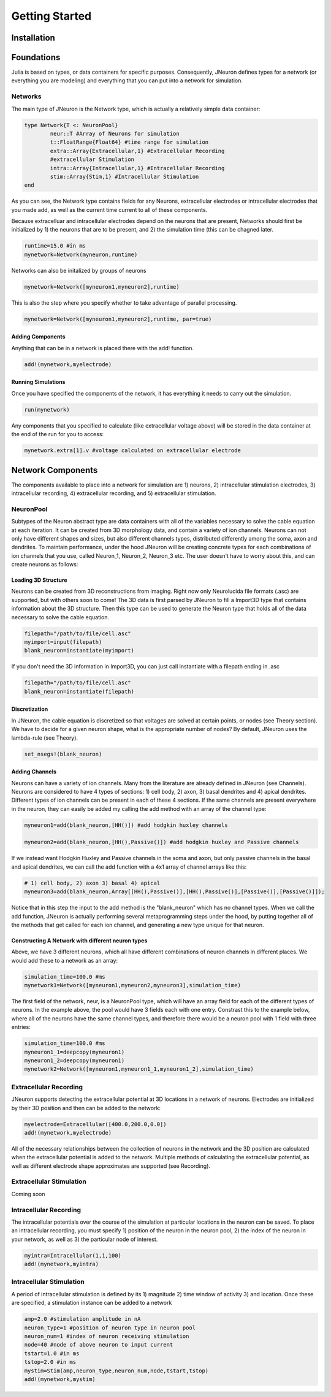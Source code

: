 
#################
Getting Started
#################

*************
Installation
*************

*************
Foundations
*************

Julia is based on types, or data containers for specific purposes. Consequently, JNeuron defines types for a network (or everything you are modeling) and everything that you can put into a network for simulation.

==========
Networks
==========

The main type of JNeuron is the Network type, which is actually a relatively simple data container:

.. code-block:: julia

	type Network{T <: NeuronPool}
    		neur::T #Array of Neurons for simulation
    		t::FloatRange{Float64} #time range for simulation
    		extra::Array{Extracellular,1} #Extracellular Recording
    		#extracellular Stimulation
    		intra::Array{Intracellular,1} #Intracellular Recording
    		stim::Array{Stim,1} #Intracellular Stimulation
	end

As you can see, the Network type contains fields for any Neurons, extracellular electrodes or intracellular electrodes that you made add, as well as the current time current to all of these components. 

Because extracelluar and intracellular electrodes depend on the neurons that are present, Networks should first be initialized by 1) the neurons that are to be present, and 2) the simulation time (this can be chagned later. 

.. code-block:: julia

	runtime=15.0 #in ms
	mynetwork=Network(myneuron,runtime)

Networks can also be initalized by groups of neurons

.. code-block:: julia

	mynetwork=Network([myneuron1,myneuron2],runtime)

This is also the step where you specify whether to take advantage of parallel processing.

.. code-block:: julia

	mynetwork=Network([myneuron1,myneuron2],runtime, par=true)


------------------
Adding Components
------------------

Anything that can be in a network is placed there with the add! function. 

.. code-block:: julia
	
	add!(mynetwork,myelectrode)

--------------------
Running Simulations
--------------------

Once you have specified the components of the network, it has everything it needs to carry out the simulation.

.. code-block:: julia
	
	run(mynetwork)

Any components that you specified to calculate (like extracellular voltage above) will be stored in the data container at the end of the run for you to access:

.. code-block:: julia
	
	mynetwork.extra[1].v #voltage calculated on extracellular electrode


******************
Network Components
******************

The components available to place into a network for simulation are 1) neurons, 2) intracellular stimulation electrodes, 3) intracellular recording, 4) extracellular recording, and 5) extracellular stimulation.

===========
NeuronPool
===========

Subtypes of the Neuron abstract type are data containers with all of the variables necessary to solve the cable equation at each iteration. It can be created from 3D morphology data, and contain a variety of ion channels. Neurons can not only have different shapes and sizes, but also different channels types, distributed differently among the soma, axon and dendrites. To maintain performance, under the hood JNeuron will be creating concrete types for each combinations of ion channels that you use, called Neuron_1, Neuron_2, Neuron_3 etc. The user doesn't have to worry about this, and can create neurons as follows:

---------------------
Loading 3D Structure
---------------------

Neurons can be created from 3D reconstructions from imaging. Right now only Neurolucida file formats (.asc) are supported, but with others soon to come! The 3D data is first parsed by JNeuron to fill a  Import3D type that contains information about the 3D structure. Then this type can be used to generate the Neuron type that holds all of the data necessary to solve the cable equation.

.. code-block:: julia

	filepath="/path/to/file/cell.asc"
	myimport=input(filepath)
	blank_neuron=instantiate(myimport)

If you don't need the 3D information in Import3D, you can just call instantiate with a filepath ending in .asc

.. code-block:: julia

	filepath="/path/to/file/cell.asc"
	blank_neuron=instantiate(filepath)

----------------
Discretization
----------------

In JNeuron, the cable equation is discretized so that voltages are solved at certain points, or nodes (see Theory section). We have to decide for a given neuron shape, what is the appropriate number of nodes? By default, JNeuron uses the lambda-rule (see Theory). 

.. code-block:: julia

	set_nsegs!(blank_neuron)

----------------
Adding Channels
----------------

Neurons can have a variety of ion channels. Many from the literature are already defined in JNeuron (see Channels). Neurons are considered to have 4 types of sections: 1) cell body, 2) axon, 3) basal dendrites and 4) apical dendrites. Different types of ion channels can be present in each of these 4 sections. If the same channels are present everywhere in the neuron, they can easily be added my calling the add method with an array of the channel type:

.. code-block:: julia

	myneuron1=add(blank_neuron,[HH()]) #add hodgkin huxley channels

	myneuron2=add(blank_neuron,[HH(),Passive()]) #add hodgkin huxley and Passive channels

If we instead want Hodgkin Huxley and Passive channels in the soma and axon, but only passive channels in the basal and apical dendrites, we can call the add function with a 4x1 array of channel arrays like this:

.. code-block:: julia
	
	# 1) cell body, 2) axon 3) basal 4) apical
	myneuron3=add(blank_neuron,Array[[HH(),Passive()],[HH(),Passive()],[Passive()],[Passive()]]);

Notice that in this step the input to the add method is the "blank_neuron" which has no channel types. When we call the add function, JNeuron is actually performing several metaprogramming steps under the hood, by putting together all of the methods that get called for each ion channel, and generating a new type unique for that neuron.

---------------------------------------------------
Constructing A Network with different neuron types
---------------------------------------------------

Above, we have 3 different neurons, which all have different combinations of neuron channels in different places. We would add these to a network as an array:

.. code-block:: julia

	simulation_time=100.0 #ms
	mynetwork1=Network([myneuron1,myneuron2,myneuron3],simulation_time)

The first field of the network, neur, is a NeuronPool type, which will have an array field for each of the different types of neurons. In the example above, the pool would have 3 fields each with one entry. Constrast this to the example below, where all of the neurons have the same channel types, and therefore there would be a neuron pool with 1 field with three entries:

.. code-block:: julia

	simulation_time=100.0 #ms
	myneuron1_1=deepcopy(myneuron1)
	myneuron1_2=deepcopy(myneuron1)
	mynetwork2=Network([myneuron1,myneuron1_1,myneuron1_2],simulation_time)
		

========================
Extracellular Recording
========================

JNeuron supports detecting the extracellular potential at 3D locations in a network of neurons. Electrodes are initialized by their 3D position and then can be added to the network:

.. code-block:: julia

	myelectrode=Extracellular([400.0,200.0,0.0])
	add!(mynetwork,myelectrode)

All of the necessary relationships between the collection of neurons in the network and the 3D position are calculated when the extracellular potential is added to the network. Multiple methods of calculating the extracellular potential, as well as different electrode shape approximates are supported (see Recording).

=========================
Extracellular Stimulation
=========================

Coming soon

========================
Intracellular Recording
========================

The intracellular potentials over the course of the simulation at particular locations in the neuron can be saved. To place an intracellular recording, you must specify 1) position of the neuron in the neuron pool, 2) the index of the neuron in your network, as well as 3) the particular node of interest.

.. code-block:: julia

	myintra=Intracellular(1,1,100)
	add!(mynetwork,myintra)

=========================
Intracellular Stimulation
=========================

A period of intracellular stimulation is defined by its 1) magnitude 2) time window of activity 3) and location. Once these are specified, a stimulation instance can be added to a network

.. code-block:: julia

	amp=2.0 #stimulation amplitude in nA
	neuron_type=1 #position of neuron type in neuron pool
	neuron_num=1 #index of neuron receiving stimulation
	node=40 #node of above neuron to input current
	tstart=1.0 #in ms
	tstop=2.0 #in ms
	mystim=Stim(amp,neuron_type,neuron_num,node,tstart,tstop)
	add!(mynetwork,mystim)





